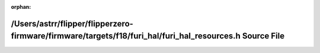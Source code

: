 .. meta::cdc3c6716dbb65c5e2f79319024e4fca8750f394cdc745ed9d55b72fd1b222b55d20c5d5e452f411eb514926630b810c60da8e0f88f2d3837f9a850e57038fa5

:orphan:

.. title:: Flipper Zero Firmware: /Users/astrr/flipper/flipperzero-firmware/firmware/targets/f18/furi_hal/furi_hal_resources.h Source File

/Users/astrr/flipper/flipperzero-firmware/firmware/targets/f18/furi\_hal/furi\_hal\_resources.h Source File
===========================================================================================================

.. container:: doxygen-content

   
   .. raw:: html
     :file: f18_2furi__hal_2furi__hal__resources_8h_source.html

